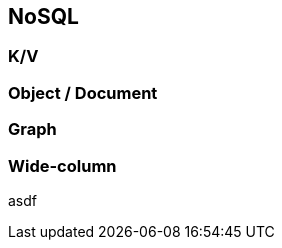 == NoSQL

=== K/V

=== Object / Document

=== Graph

=== Wide-column

//=== ?Time-Series?

//=== ?Spatial?

asdf


